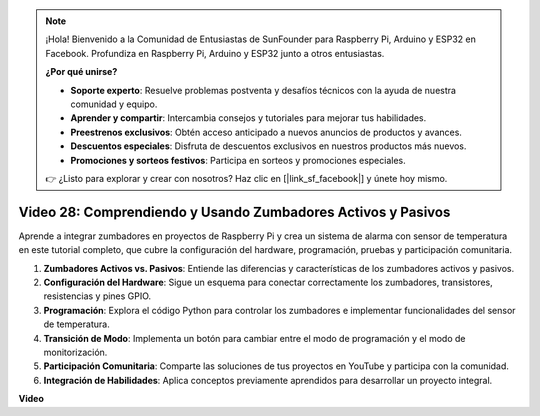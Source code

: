 .. note::

    ¡Hola! Bienvenido a la Comunidad de Entusiastas de SunFounder para Raspberry Pi, Arduino y ESP32 en Facebook. Profundiza en Raspberry Pi, Arduino y ESP32 junto a otros entusiastas.

    **¿Por qué unirse?**

    - **Soporte experto**: Resuelve problemas postventa y desafíos técnicos con la ayuda de nuestra comunidad y equipo.
    - **Aprender y compartir**: Intercambia consejos y tutoriales para mejorar tus habilidades.
    - **Preestrenos exclusivos**: Obtén acceso anticipado a nuevos anuncios de productos y avances.
    - **Descuentos especiales**: Disfruta de descuentos exclusivos en nuestros productos más nuevos.
    - **Promociones y sorteos festivos**: Participa en sorteos y promociones especiales.

    👉 ¿Listo para explorar y crear con nosotros? Haz clic en [|link_sf_facebook|] y únete hoy mismo.

Video 28: Comprendiendo y Usando Zumbadores Activos y Pasivos
=======================================================================================

Aprende a integrar zumbadores en proyectos de Raspberry Pi y crea un sistema de alarma con sensor de temperatura en este tutorial completo, que cubre la configuración del hardware, programación, pruebas y participación comunitaria.

1. **Zumbadores Activos vs. Pasivos**: Entiende las diferencias y características de los zumbadores activos y pasivos.
2. **Configuración del Hardware**: Sigue un esquema para conectar correctamente los zumbadores, transistores, resistencias y pines GPIO.
3. **Programación**: Explora el código Python para controlar los zumbadores e implementar funcionalidades del sensor de temperatura.
4. **Transición de Modo**: Implementa un botón para cambiar entre el modo de programación y el modo de monitorización.
5. **Participación Comunitaria**: Comparte las soluciones de tus proyectos en YouTube y participa con la comunidad.
6. **Integración de Habilidades**: Aplica conceptos previamente aprendidos para desarrollar un proyecto integral.


**Video**

.. raw:: html

    <iframe width="700" height="500" src="https://www.youtube.com/embed/4CquOUVMvJc?si=9_KBYkFu_DUZNwLb" title="Reproductor de video de YouTube" frameborder="0" allow="accelerometer; autoplay; clipboard-write; encrypted-media; gyroscope; picture-in-picture; web-share" allowfullscreen></iframe>

